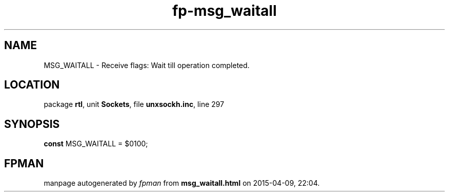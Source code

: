 .\" file autogenerated by fpman
.TH "fp-msg_waitall" 3 "2014-03-14" "fpman" "Free Pascal Programmer's Manual"
.SH NAME
MSG_WAITALL - Receive flags: Wait till operation completed.
.SH LOCATION
package \fBrtl\fR, unit \fBSockets\fR, file \fBunxsockh.inc\fR, line 297
.SH SYNOPSIS
\fBconst\fR MSG_WAITALL = $0100;

.SH FPMAN
manpage autogenerated by \fIfpman\fR from \fBmsg_waitall.html\fR on 2015-04-09, 22:04.

